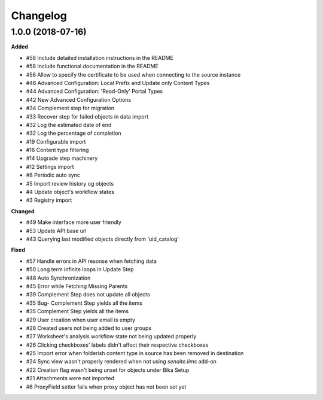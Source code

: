 Changelog
=========

1.0.0 (2018-07-16) 
------------------

**Added**

- #58 Include detailed installation instructions in the README
- #58 Include functional documentation in the README
- #56 Allow to specify the certificate to be used when connecting to the source instance
- #46 Advanced Configuration: Local Prefix and Update only Content Types
- #44 Advanced Configuration: 'Read-Only' Portal Types
- #42 New Advanced Configuration Options
- #34 Complement step for migration
- #33 Recover step for failed objects in data import
- #32 Log the estimated date of end
- #32 Log the percentage of completion
- #19 Configurable import
- #16 Content type filtering
- #14 Upgrade step machinery
- #12 Settings import
- #8 Periodic auto sync
- #5 Import review history og objects
- #4 Update object's workflow states
- #3 Registry import

**Changed**

- #49 Make interface more user friendly
- #53 Update API base url
- #43 Querying last modified objects directly from 'uid_catalog'

**Fixed**

- #57 Handle errors in API resonse when fetching data
- #50 Long term infinite loops in Update Step
- #48 Auto Synchronization
- #45 Error while Fetching Missing Parents
- #39 Complement Step does not update all objects
- #35 Bug- Complement Step yields all the items
- #35 Complement Step yields all the items
- #29 User creation when user email is empty
- #28 Created users not being added to user groups
- #27 Worksheet's analysis workflow state not being updated properly
- #26 Clicking checkboxes' labels didn't affect their respective checkboxes
- #25 Import error when folderish content type in source has been removed in destination
- #24 Sync view wasn't properly rendered when not using `senaite.lims` add-on
- #22 Creation flag wasn't being unset for objects under Bika Setup
- #21 Attachments were not imported
- #6 ProxyField setter fails when proxy object has not been set yet

